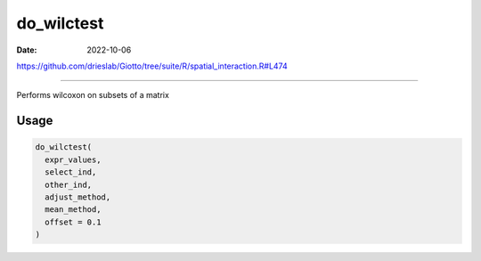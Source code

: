 ===========
do_wilctest
===========

:Date: 2022-10-06

https://github.com/drieslab/Giotto/tree/suite/R/spatial_interaction.R#L474

===========

Performs wilcoxon on subsets of a matrix

Usage
=====

.. code:: r

   do_wilctest(
     expr_values,
     select_ind,
     other_ind,
     adjust_method,
     mean_method,
     offset = 0.1
   )
